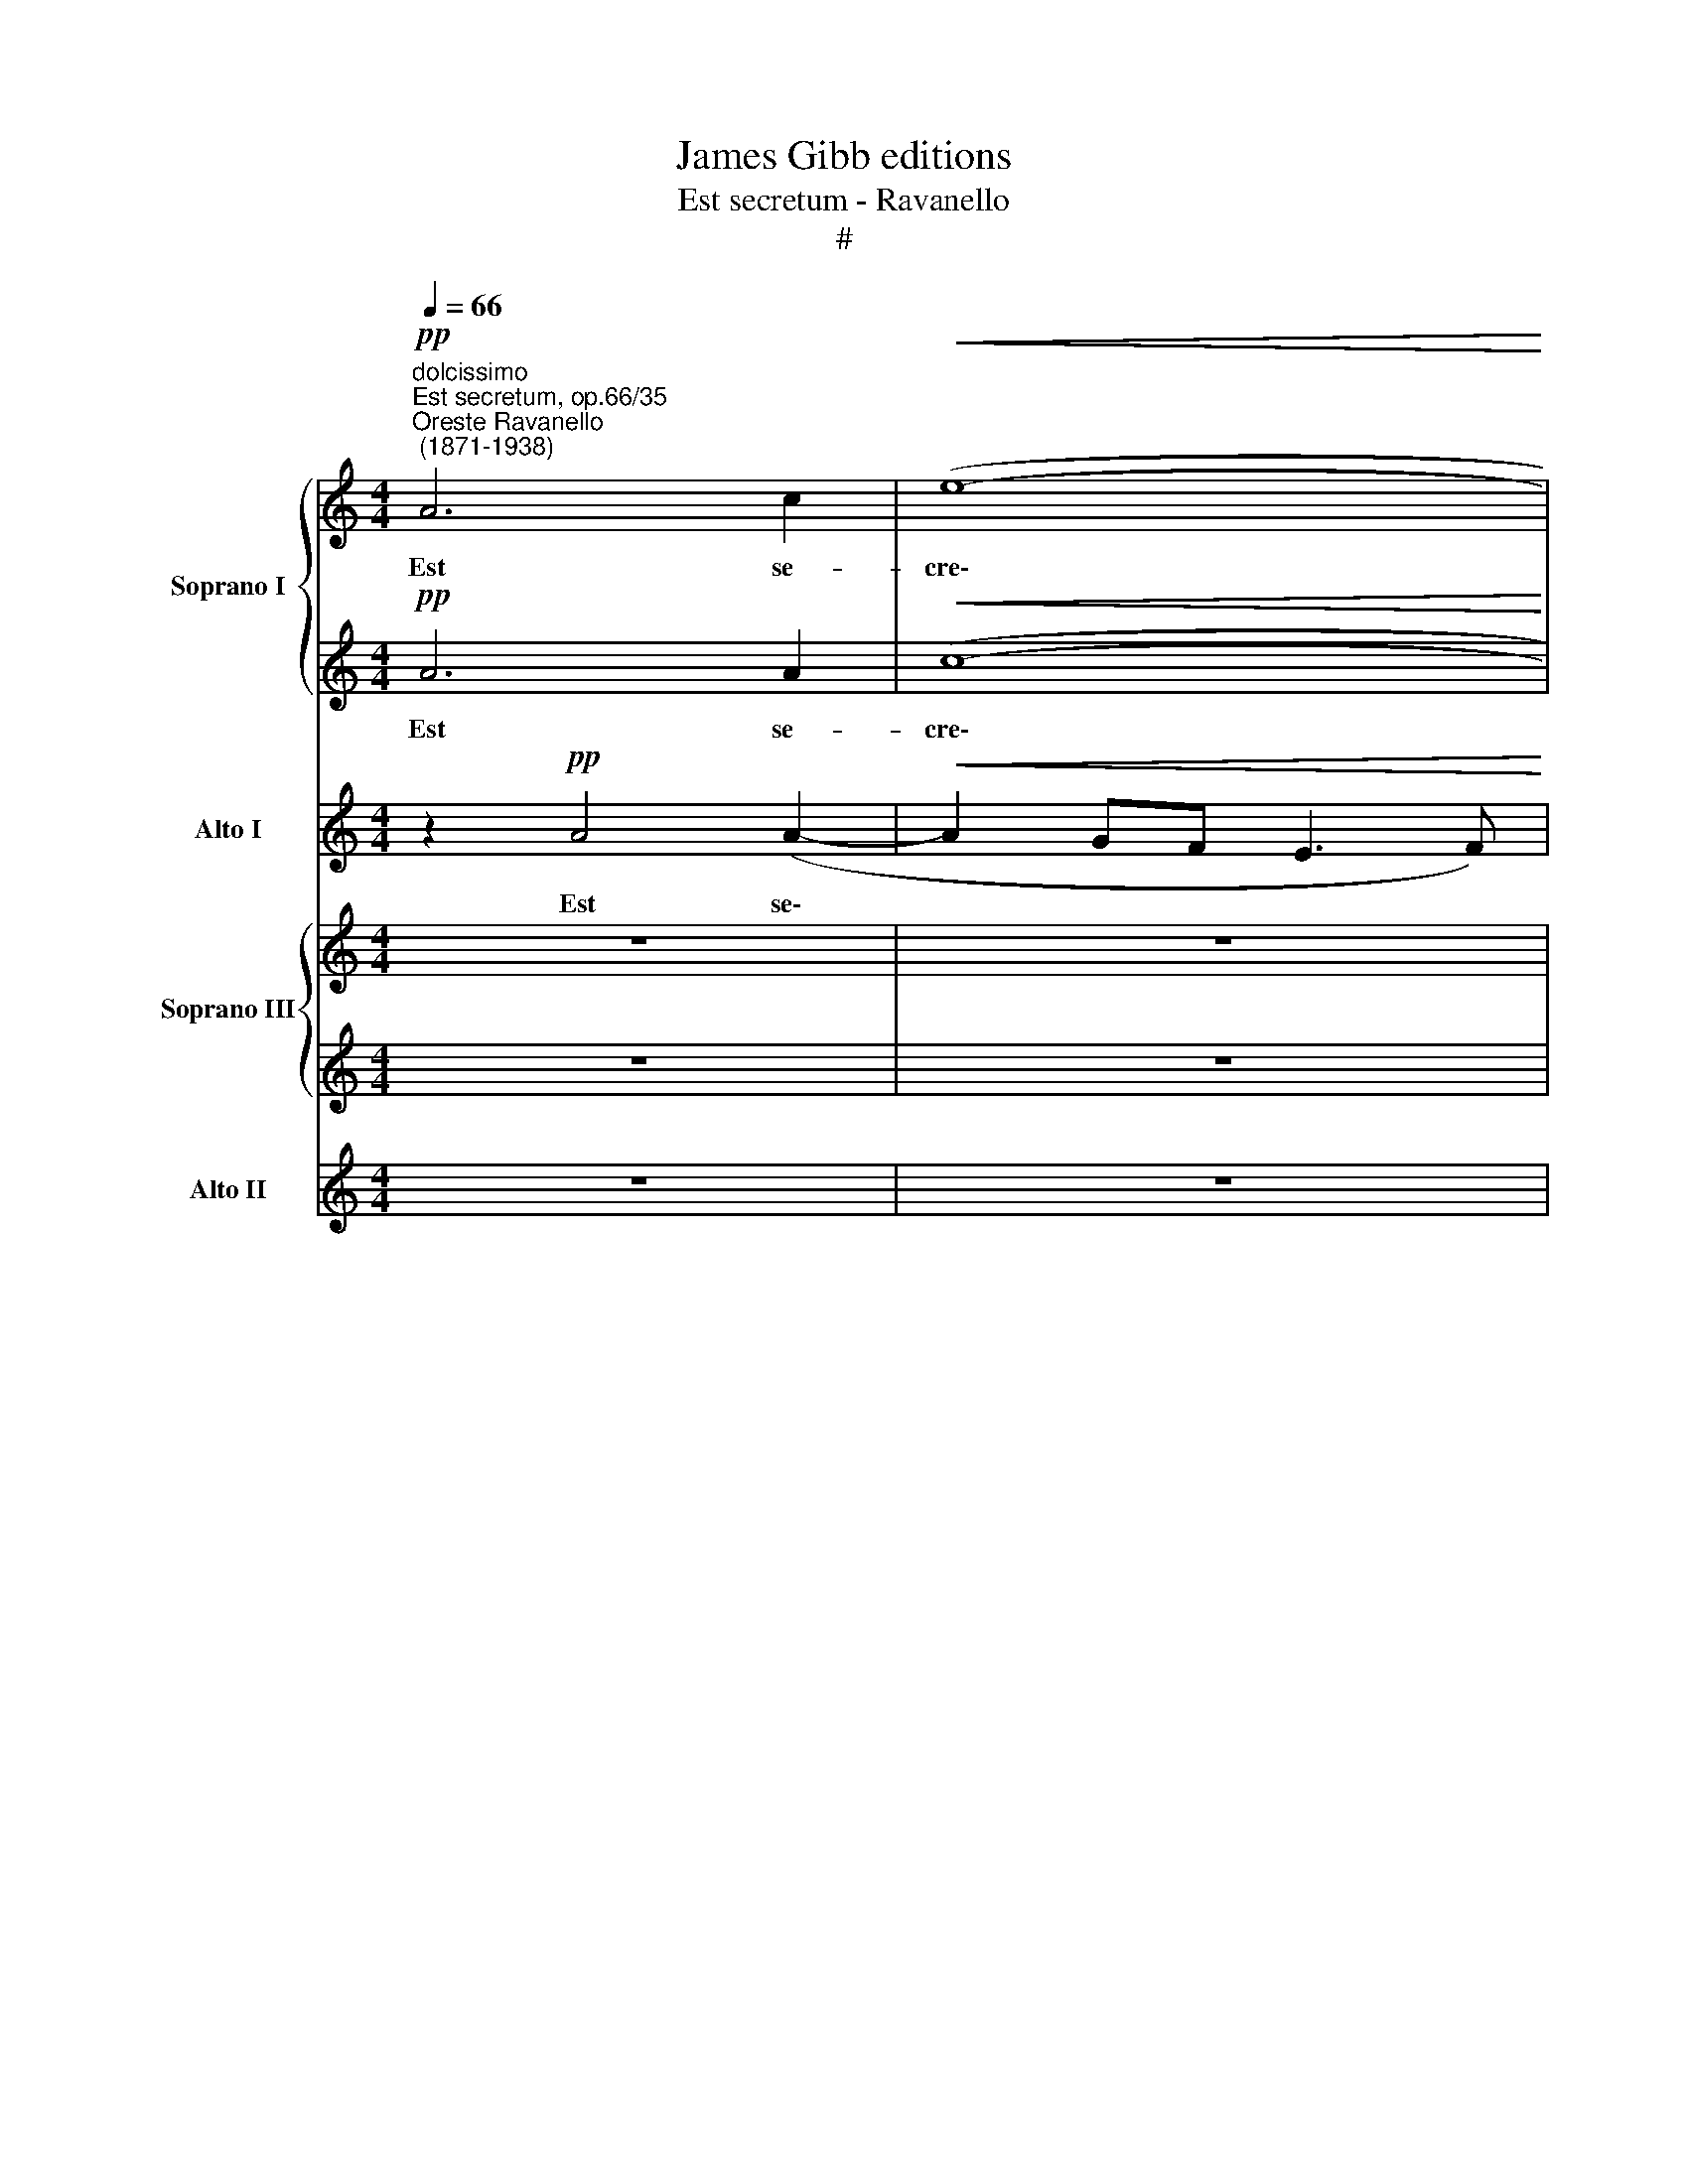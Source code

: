 X:1
T:James Gibb editions
T:Est secretum - Ravanello
T:#
%%score { 1 | 2 } 3 { 4 | 5 } 6
L:1/8
Q:1/4=66
M:4/4
K:C
V:1 treble nm="Soprano I" snm="S"
V:2 treble 
V:3 treble nm="Alto I" snm="A"
V:4 treble nm="Soprano III" snm="S"
V:5 treble 
V:6 treble nm="Alto II" snm="A"
V:1
"^dolcissimo""^Est secretum, op.66/35""^Oreste Ravanello\n (1871-1938)"!pp! A6 c2 |!<(! (e8-!<)! | %2
w: Est se-|cre\-|
 e2 dc d4- | d2 c2 B4) | c8 |[M:4/4] z2!ppp! c4 e2 | d4"^," c2 f2- | f2 ee (d2 c2 | d8) | %9
w: ||tum,|est se-|cre- tum, Va\-|* le- ri- a\- *||
"^," e2 (ef) g2 e2 | f4"^," e2 (e2- | e2 dc) d4 | !fermata!e8 || (c2 e3) d c2 | B8 |"^," B8 | %16
w: ne, quod * ti- bi|vo- lo di\-|* * * ce-||An\- * ge- lum|De-|i,|
 (c2 e3) d c2 | f4 f4 | e2 dd g2 f2 | (fecd edef | d8) | e6 z2 | %22
w: an\- * ge- lum|De- i|ha- be- o a- ma-|to\- * * * * * * *||rem,|
 z2!f!"^movendo"[Q:1/4=72] c2 c2 cc | d4 d2 z2 | z2 B2 e2 ee | e4"^," e2 e2 | f2 e2 d2 c2 | %27
w: qui ni- mi- o|ze- lo,|qui ni- mi- o|ze- lo cu-|sto- dit cor- pus|
[Q:1/4=72][Q:1/4=72][Q:1/4=72][Q:1/4=72] (B3 c d4- | d2 cd B4) |"^," ^c6 c2 || %30
w: me\- * *||um, cu-|
"^molto adagio"[Q:1/4=60] ^c4 c4 | d4 f4 | e8 | !fermata!e8 |] %34
w: sto- dit|cor- pus|me-|um.|
V:2
!pp! A6 A2 |!<(! (c8-!<)! | c2 BA B2 A2 | ^G2 A4 G2) | A8 |[M:4/4] z2!ppp! A4 =G2 | %6
w: Est se-|cre\-|||tum,|est se-|
 B4"^," A2 (A2- | AB)cc B2 c2- | c2 BA B4 |"^," c2 c2 c2 c2 | c4"^," c4 | A6 A2 | !fermata!^G8 || %13
w: cre- tum, Va\-|* * le- ri- a\- *||ne, quod ti- bi|vo- lo|di- ce-||
 (A2 c3) B A2 | (A8 | ^G8) | A8 | (A2 d3) c B2 | B2 A2 G2 (AB) | c2 c4 c2 | (c2 BA B4) | c6 z2 | %22
w: An\- * ge- lum|De\-||i,|an\- * ge- lum|De- i ha- be\- *|o a- ma-|to\- * * *|rem,|
 z2!f! A2 A2 AA | A4 F2 z2 | z2 ^G2 G2 GG | A4"^," A2 A2 | A2 A2 A2 A2 | A6 BA | ^G2 A4 G2 | %29
w: qui ni- mi- o|ze- lo,|qui ni- mi- o|ze- lo cu-|sto- dit cor- pus|me\- * *||
"^," A6 A2 || A4 A4 | A6 d2 | (d4 ^c2 B2) | !fermata!^c8 |] %34
w: um, cu-|sto- dit|cor- pus|me\- * *|um.|
V:3
 z2!pp! A4 (A2- |!<(! A2 GF E3 F)!<)! | (G6 F2 | E8) | A,8 |[M:4/4]!ppp! A,6 C2 | G,4"^," A,2 D2- | %7
w: Est se\-||cre\- *||tum,|est se-|cre- tum, Va\-|
 D2 CC (G2 A2 | G8) |"^," C2 (CD) E2 C2 | A4"^," A4 | F6 F2 | !fermata!E8 || z8 | (D2 F3) E D2 | %15
w: * le- ri- a\- *||ne, quod * ti- bi|vo- lo|di- ce-|||An\- * ge- lum|
 E4"^," E4 | (A,2 C3) B, A,2 | D6 G2 | C2 FF E2 D2 |!<(! (A8!<)! |!>(! F4 G4)!>)! | C6 z2 | %22
w: De- i,|an\- * ge- lum|De- i|ha- be- o a- ma-|to\-||rem,|
 z2!f! F2 F2 FF | F4 D2 z2 | z2 E2 E2 EE | C4"^," C2 C2 | D2 C2 F2 E2 | (D3 E F4 | E8) | %29
w: qui ni- mi- o|ze- lo,|qui ni- mi- o|ze- lo cu-|sto- dit cor- pus|me\- * *||
"^," A,6 A2 || A4 G4 | F4 D4 | A8 | !fermata!A8 |] %34
w: um, cu-|sto- dit|cor- pus|me-|um.|
V:4
 z8 | z8 | z8 | z8 |!p! A6 c2 |[M:4/4] e8- | d4 z4 | z8 | z2 (Bc) d2 B2 | e3 d c2 c2 | c3 z z4 | %11
w: ||||Est se-|cre-|tum,||quod * ti- bi|vo- lo di- ce-|re:|
 z8 | !fermata!z8 || z8 | z8 | (B2 d3) c B2 | c8 | d6 z2 | z8 | z8 | z8 | z2!f!!<(! G2 c2 cc!<)! | %22
w: ||||An\- * ge- lum|De-|i,||||qui ni- mi- o|
 c4 c2 z2 | z2 d2 d2 ff | e4 B2 B2 | e4 e2 z2 | z4 z2 e2 | f3 e d2 d2 | (d2 cd B4) | %29
w: ze- lo,|qui ni- mi- o|ze- lo cu-|sto- dit,|cu-|sto- dit cor- pus|me\- * * *|
 A2 !>!A2 A2 A2 || A4 A4 | A8 | A8- | !fermata!A8 |] %34
w: um, cu- sto- dit|cor- pus|me-|um.||
V:5
 z8 | z8 | z8 | z8 |!p! A6 A2 |[M:4/4] c8 | B4 z4 | z8 | z2 G2 G2 G2 | E2 G2 G2 G2 | A3 z z4 | z8 | %12
w: ||||Est se-|cre-|tum,||quod ti- bi|vo- lo di- ce-|re:||
 !fermata!z8 || z8 | z8 | (^G2 B3) A G2 | A8 | F6 z2 | z8 | z8 | z8 | z2!f!!<(! E2 G2 GG!<)! | %22
w: |||An\- * ge- lum|De-|i,||||qui ni- mi- o|
 A4 A2 z2 | z2 F2 F2 AA | ^G4 G2 G2 | A4 A2 z2 | z4 z2 A2 | A3 A A2 (BA) | (^G2 A2 E4) | %29
w: ze- lo,|qui ni- mi- o|ze- lo cu-|sto- dit,|cu-|sto- dit cor- pus *|me\- * *|
 E2 !>!E2 E2 E2 || E4 E4 | F8 | E8- | !fermata!E8 |] %34
w: um, cu- sto- dit|cor- pus|me-|um.||
V:6
 z8 | z8 | z8 | z8 | z2!p! A4 (A2- |[M:4/4] A2 GF E3 F) | G4 z4 | z8 | z2 G,2 G,2 G,2 | %9
w: ||||Est se\-||tum,||quod ti- bi|
 C2 C2 C2 C2 | F,3 z z4 | z8 | !fermata!z8 || z8 | z8 | z8 | (A,2 C3) B, A,2 | D4 D2 z2 | z8 | z8 | %20
w: vo- lo di- ce-|re:||||||an\- * ge- lum|De- i,|||
 z8 | z2!f!!<(! C2 E2 EE!<)! | F4 F,2 z2 | z2 D2 D2 DD | E4 E2 E2 | C4 C2 z2 | z4 z2 A,2 | %27
w: |qui ni- mi- o|ze- lo,|qui ni- mi- o|ze- lo cu-|sto- dit,|cu-|
 D2 E2 F2 F2 | E8 |!<(! A,2 A,2 A,2 A,2 || A,4 A,4!<)! | D8 | A,8- | !fermata!A,8 |] %34
w: sto- dit cor- pus|me-|um, cu- sto- dit|cor- pus|me-|um.||

